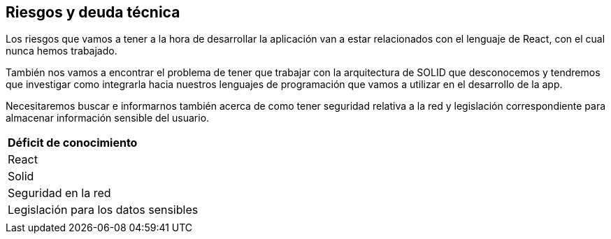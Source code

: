 [[section-technical-risks]]
== Riesgos y deuda técnica

Los riesgos que vamos a tener a la hora de desarrollar la aplicación van a estar relacionados con el lenguaje de React, con el cual nunca hemos trabajado.

También nos vamos a encontrar el problema de tener que trabajar con la arquitectura de SOLID que desconocemos y tendremos que investigar como integrarla hacia nuestros lenguajes de programación que vamos a utilizar en el desarrollo de la app.

Necesitaremos buscar e informarnos también acerca de como tener seguridad relativa a la red y legislación correspondiente para almacenar información sensible del usuario.

|===
| *Déficit de conocimiento*
| React
| Solid
| Seguridad en la red
| Legislación para los datos sensibles
| 
|===
